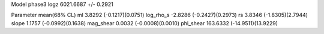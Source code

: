 Model phase3
logz            6021.6687 +/- 0.2921

Parameter            mean(68% CL)
ml                   3.8292 (-0.1217)(0.0751)
log_rho_s            -2.8286 (-0.2427)(0.2973)
rs                   3.8346 (-1.8305)(2.7944)
slope                1.1757 (-0.0992)(0.1638)
mag_shear            0.0032 (-0.0008)(0.0010)
phi_shear            163.6332 (-14.9511)(13.9229)
